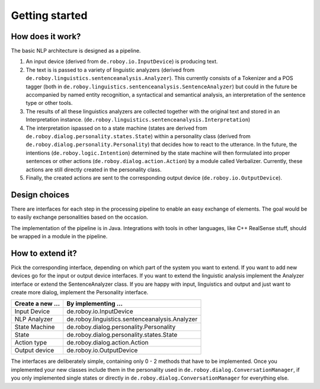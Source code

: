 
Getting started
===============

How does it work?
-----------------

The basic NLP architecture is designed as a pipeline.

1. An input device (derived from ``de.roboy.io.InputDevice``) is producing text.

2. The text is is passed to a variety of linguistic analyzers (derived from ``de.roboy.linguistics.sentenceanalysis.Analyzer``). This currently consists of a Tokenizer and a POS tagger (both in ``de.roboy.linguistics.sentenceanalysis.SentenceAnalyzer``) but could in the future be accompanied by named entity recognition, a syntactical and semantical analysis, an interpretation of the sentence type or other tools.

3. The results of all these linguistics analyzers are collected together with the original text and stored in an Interpretation instance. (``de.roboy.linguistics.sentenceanalysis.Interpretation``)

4. The interpretation ispassed on to a state machine (states are derived from ``de.roboy.dialog.personality.states.State``) within a personality class (derived from ``de.roboy.dialog.personality.Personality``) that decides how to react to the utterance. In the future, the intentions (``de.roboy.logic.Intention``) determined by the state machine will then formulated into proper sentences or other actions (``de.roboy.dialog.action.Action``) by a module called Verbalizer. Currently, these actions are still directly created in the personality class.

5. Finally, the created actions are sent to the corresponding output device (``de.roboy.io.OutputDevice``).

Design choices
--------------

There are interfaces for each step in the processing pipeline to enable an easy exchange of elements. The goal would be to easily exchange personalities based on the occasion.

The implementation of the pipeline is in Java. Integrations with tools in other languages, like C++ RealSense stuff, should be wrapped in a module in the pipeline.

How to extend it?
-----------------

Pick the corresponding interface, depending on which part of the system you want to extend. If you want to add new devices go for the input or output device interfaces. If you want to extend the linguistic analysis implement the Analyzer interface or extend the SentenceAnalyzer class. If you are happy with input, linguistics and output and just want to create more dialog, implement the Personality interface.

+--------------------+--------------------------------------------------+
| Create a new ...   | By implementing ...                              |
+====================+==================================================+
| Input Device       | de.roboy.io.InputDevice                          |
+--------------------+--------------------------------------------------+
| NLP Analyzer       | de.roboy.linguistics.sentenceanalysis.Analyzer   |
+--------------------+--------------------------------------------------+
| State Machine      | de.roboy.dialog.personality.Personality          |
+--------------------+--------------------------------------------------+
| State              | de.roboy.dialog.personality.states.State         |
+--------------------+--------------------------------------------------+
| Action type        | de.roboy.dialog.action.Action                    |
+--------------------+--------------------------------------------------+
| Output device      | de.roboy.io.OutputDevice                         |
+--------------------+--------------------------------------------------+

The interfaces are deliberately simple, containing only 0 - 2 methods that have to be implemented. Once you implemented your new classes include them in the personality used in ``de.roboy.dialog.ConversationManager``, if you only implemented single states or directly in ``de.roboy.dialog.ConversationManager`` for everything else.
